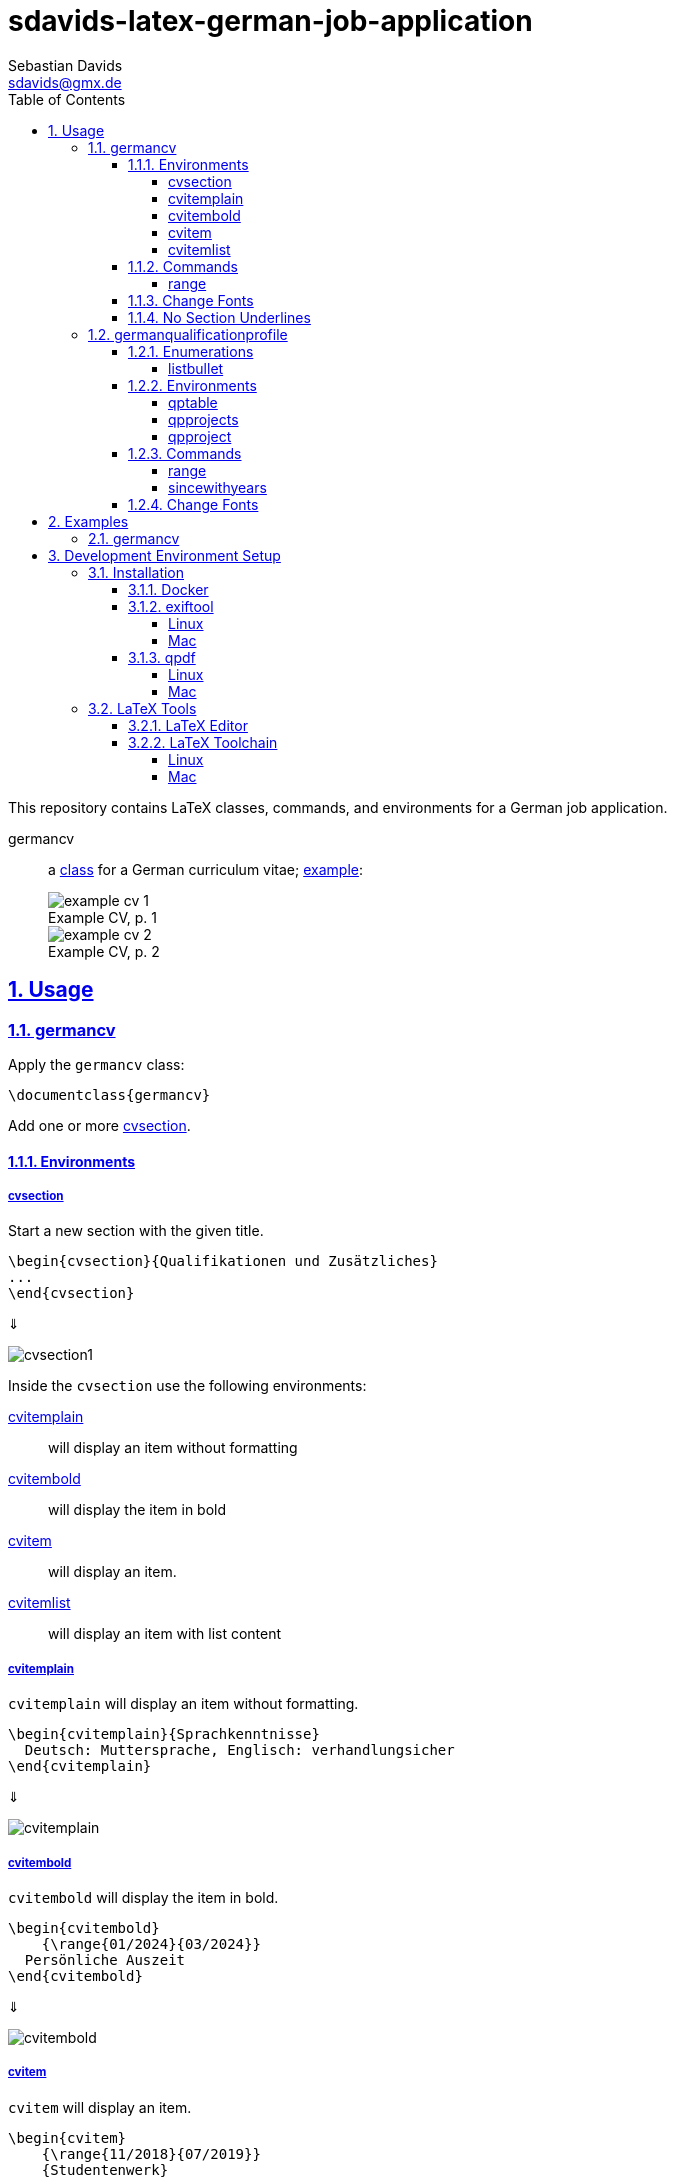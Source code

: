 // SPDX-FileCopyrightText: © 2024 Sebastian Davids <sdavids@gmx.de>
// SPDX-License-Identifier: Apache-2.0
= sdavids-latex-german-job-application
Sebastian Davids <sdavids@gmx.de>
// Metadata:
:description: German job application in LaTeX
// Settings:
:sectnums:
:sectanchors:
:sectlinks:
:toc: macro
:toclevels: 4
:toc-placement!:
:figure-caption!:
:hide-uri-scheme:
:source-highlighter: rouge
:rouge-style: github
// Refs:
:docker-install-url: https://docs.docker.com/install/
:jetbrains-latex-install-url: https://plugins.jetbrains.com/plugin/9473-texify-idea
:mactex-install-url: https://www.tug.org/mactex/mactex-download.html
:texifier-install-url: https://www.texifier.com
:texlive-install-url: https://www.tug.org/texlive/acquire-netinstall.html
:texmaker-install-url: https://www.xm1math.net/texmaker/download.html
:texstudio-install-url: https://www.texstudio.org/#download
:vs-code-latex-install-url: https://marketplace.visualstudio.com/items?itemName=James-Yu.latex-workshop

ifdef::env-browser[:outfilesuffix: .adoc]

ifdef::env-github[]
:outfilesuffix: .adoc
:important-caption: :heavy_exclamation_mark:
:note-caption: :information_source:
endif::[]

toc::[]

This repository contains LaTeX classes, commands, and environments for a German job application.

germancv:: a link:src/germancv.cls[class] for a German curriculum vitae; <<examples-germancv,example>>:
+
.Example CV, p. 1
image::docs/asciidoc/images/example-cv-1.png[]
+
.Example CV, p. 2
image::docs/asciidoc/images/example-cv-2.png[]

== Usage

=== germancv

Apply the `germancv` class:

[,tex]
----
\documentclass{germancv}
----

Add one or more <<cvsection,cvsection>>.

==== Environments

[#cvsection]
===== cvsection

Start a new section with the given title.

[,tex]
----
\begin{cvsection}{Qualifikationen und Zusätzliches}
...
\end{cvsection}
----

⇓

image::docs/asciidoc/images/cvsection1.png[]

Inside the `cvsection` use the following environments:

<<cvitemplain,cvitemplain>>:: will display an item without formatting
<<cvitembold,cvitembold>>:: will display the item in bold
<<cvitem,cvitem>>:: will display an item.
<<cvitemlist,cvitemlist>>:: will display an item with list content

[#cvitemplain]
===== cvitemplain

`cvitemplain` will display an item without formatting.

[,tex]
----
\begin{cvitemplain}{Sprachkenntnisse}
  Deutsch: Muttersprache, Englisch: verhandlungsicher
\end{cvitemplain}
----

⇓

image::docs/asciidoc/images/cvitemplain.png[]

[#cvitembold]
===== cvitembold

`cvitembold` will display the item in bold.

[,tex]
----
\begin{cvitembold}
    {\range{01/2024}{03/2024}}
  Persönliche Auszeit
\end{cvitembold}
----

⇓

image::docs/asciidoc/images/cvitembold.png[]

[#cvitem]
===== cvitem

`cvitem` will display an item.

[,tex]
----
\begin{cvitem}
    {\range{11/2018}{07/2019}}
    {Studentenwerk}
    {Musterstadt}
    {Werksstudent}
    {Administration eines Studentenwohnheim-Netzwerkes mit 5 Nutzern}
\end{cvitem}
----

⇓

image::docs/asciidoc/images/cvitem1.png[]

[,tex]
----
\begin{cvitem}
    {\range{09/2015}{08/2016}}
    {Altenheim Seniorenparadies}
    {Musterstadt}
    {Freiwilliges Soziales Jahr}
    {}
\end{cvitem}
----

⇓

image::docs/asciidoc/images/cvitem2.png[]

[#cvitemlist]
===== cvitemlist

`cvitemlist` will display an item with list content.

[,tex]
----
\begin{cvitemlist}
    {\range{06/2022}{12/2023}}
    {Weyland-Yutani Corp.}
    {Musterstadt}
    {IT-Projektmanager}
    {3 Projekte \textendash\ unterschiedlicher Tätigkeitsumfang, Teamgröße und Laufzeit}
  \item Konzeption, Organisation und Optimierung von Prozessen
  \item Technische Projektleitung
  \item Berichte und Dokumentation
\end{cvitemlist}
----

⇓

image::docs/asciidoc/images/cvitemlist.png[]

==== Commands

[#range]
===== range

`range` will display a range.

[,tex]
----
\range{04/2017}{03/2022}
----

⇓

image::docs/asciidoc/images/range.png[]

==== Change Fonts

[IMPORTANT]
====
Ensure that you have https://www.fontfabric.com/blog/fonts-licensing-the-ins-and-outs-of-legally-using-fonts/#personal-commercial-projects[proper licenses] for the new fonts.

Having a `ttf`-file does not equate to having a license to use it.

Having a license for a font does not automatically mean that it can be used for https://www.fontfabric.com/blog/fonts-licensing-the-ins-and-outs-of-legally-using-fonts/#font-licensing-examples[all usages] (e.g., Desktop, Webfonts, or ePub).

So be careful when you use fonts supplied with software you have installed, (e.g., Microsoft Office or Adobe software).

You have been warned!
====

To change the fonts used, you have to do the following:

. Add the new fonts to `src/fonts`.
. Change the fonts in `src/germancv.cls`:
+
.src/germancv.cls
[,tex]
----
\setmainfont{Nunito}[
...
]

\setsansfont{Lora}[
...
]
----
+
[NOTE]
====
`setsansfont` is used for the section titles.

`setmainfont` is used for the rest
====

. Delete the unused fonts from `src/fonts`.

. Declare the proper licenses in `REUSE.toml`:
+
.REUSE.toml
[,toml]
----
[[annotations]]
path = "src/fonts/Lora-**"
SPDX-FileCopyrightText = "© 2011 The Lora Project Authors (https://github.com/cyrealtype/Lora-Cyrillic)"
SPDX-License-Identifier = "OFL-1.1"

[[annotations]]
path = "src/fonts/Nunito-**"
SPDX-FileCopyrightText = "© 2014 The Nunito Project Authors (https://github.com/googlefonts/nunito)"
SPDX-License-Identifier = "OFL-1.1"
----

==== No Section Underlines

.src/germancv.cls
[,tex]
----
\titleformat{\section}{\normalfont\Large\bfseries\sffamily}{\thesection}{1em}{}[\titlerule\vspace*{4pt}]
----

⇓

.src/germancv.cls
[,tex]
----
\titleformat{\section}{\normalfont\Large\bfseries\sffamily}{\thesection}{1em}{}
----

image::docs/asciidoc/images/cvsection1.png[]

⇓

image::docs/asciidoc/images/cvsection2.png[]

=== germanqualificationprofile

Apply the `germanqualificationprofile` class:

[,tex]
----
\documentclass{germanqualificationprofile}
----

==== Enumerations

[#listbullet]
===== listbullet

`listbullet` will display a bulleted list.

[,tex]
----
\section*{Erfahrungen}

\begin{listbullet}
  \item Softwareentwicklung mit Rational Unified Process
  \item Konzeption von Jira Issue Templates
\end{listbullet}
----

⇓

image::docs/asciidoc/images/listbullet.png[]

==== Environments

[#qptable]
===== qptable

`qptable` will display a two-column table row.

[,tex]
----
\section*{IT-Kenntnisse}

\begin{qptable}{Betriebssysteme}Windows, OS/2\end{qptable}
\begin{qptable}{Sprachen}Perl, JavaScript\end{qptable}
----

⇓

image::docs/asciidoc/images/qptable.png[]

[#qpprojects]
===== qpprojects

`qpprojects` will display a list in reverse ordering.

Add one or more <<qpproject,qpproject>>.

[,tex]
----
\begin{qpprojects}
  \item Foo
  \item Bar
  \item Baz
\end{qpprojects}
----

⇓

image::docs/asciidoc/images/qpprojects.png[]

[#qpproject]
===== qpproject

`qpproject` will display a project.

[,tex]
----
\begin{qpproject}
  {Entwicklung einer TODO Anwendung}
  {\range{Oktober 2020}{Dezember 2020}}
  {Software-Entwickler}
  {Omni Consumer Products}
  {3 Monate/2 Personen}
  {
    \item Auswahl der genutzten Frameworks und Tools
    \item Entwicklung der Anwendung
    \item Vorgehen mit Rational Unified Process
  }
  {JQuery 2, HTML, Bootstrap 2, Perl 5}
\end{qpproject}
----

⇓

image::docs/asciidoc/images/qpproject.png[]

==== Commands

[#range2]
===== range

`range` will display a range

[,tex]
----
\range{04/2017}{03/2022}
----

⇓

image::docs/asciidoc/images/range.png[]

[#sincewithyears]
===== sincewithyears

`sincewithyears` will calculate the number of years since the given year and display them both.

[,tex]
----
\sincewithyears{2023}

\sincewithyears{2024}

\sincewithyears{2025}
----

⇓

image::docs/asciidoc/images/sincewithyears.png[]

==== Change Fonts

[IMPORTANT]
====
Ensure that you have https://www.fontfabric.com/blog/fonts-licensing-the-ins-and-outs-of-legally-using-fonts/#personal-commercial-projects[proper licenses] for the new fonts.

Having a `ttf`-file does not equate to having a license to use it.

Having a license for a font does not automatically mean that it can be used for https://www.fontfabric.com/blog/fonts-licensing-the-ins-and-outs-of-legally-using-fonts/#font-licensing-examples[all usages] (e.g., Desktop, Webfonts, or ePub).

So be careful when you use fonts supplied with software you have installed, (e.g., Microsoft Office or Adobe software).

You have been warned!
====

To change the fonts used, you have to do the following:

. Add the new fonts to `src/fonts`.
. Change the fonts in `src/germanqualificationprofile.cls`:
+
.src/germanqualificationprofile.cls
[,tex]
----
\setmainfont{Nunito}[
...
]

\setsansfont{Lora}[
...
]
----
+
[NOTE]
====
`setsansfont` is used for the section titles.

`setmainfont` is used for the rest
====

. Delete the unused fonts from `src/fonts`.

. Declare the proper licenses in `REUSE.toml`:
+
.REUSE.toml
[,toml]
----
[[annotations]]
path = "src/fonts/Lora-**"
SPDX-FileCopyrightText = "© 2011 The Lora Project Authors (https://github.com/cyrealtype/Lora-Cyrillic)"
SPDX-License-Identifier = "OFL-1.1"

[[annotations]]
path = "src/fonts/Nunito-**"
SPDX-FileCopyrightText = "© 2014 The Nunito Project Authors (https://github.com/googlefonts/nunito)"
SPDX-License-Identifier = "OFL-1.1"
----

[#examples]
== Examples

[NOTE]
====
Only Docker has to be <<docker,installed>> on your machine for building the examples.
====

[#examples-germancv]
=== germancv

Source:: link:src/example-cv.tex[]
Typeset PDF:: link:examples/example-cv.pdf[]
Build::
+
[,console]
----
$ scripts/latex_pdf_build.sh -r example-cv.tex
----
+
=> `build/example-cv.pdf`
+
[NOTE]
====
You can remove the metadata from the generated PDF via:

[,console]
----
$ scripts/pdf_remove_metadata.sh build/example-cv.pdf
----

=> `build/example-cv.pdf`
====

== Development Environment Setup

[#dev-env-installation]
=== Installation

[#docker]
==== Docker

Install {docker-install-url}[Docker].

[#exiftool]
==== exiftool

===== Linux

[,console]
----
$ sudo apt-get install exiftool
----

===== Mac

[,console]
----
$ brew install exiftool
----

[#qpdf]
==== qpdf

===== Linux

[,console]
----
$ sudo apt-get install qpdf
----

===== Mac

[,console]
----
$ brew install qpdf
----

[#latex-tools]
=== LaTeX Tools

==== LaTeX Editor

If you need a graphical editor, you might want to use:

* {texifier-install-url}[Texifier] (paid)
* {texmaker-install-url}[Texmaker] (free)
* {texstudio-install-url}[TeXstudio] (free)

or IDE extensions:

* {jetbrains-latex-install-url}[JetBrains IDEs] (free)
* {vs-code-latex-install-url}[VS Code] (free)

==== LaTeX Toolchain

[NOTE]
====
The link:scripts/latex_pdf_build.sh[build script] does not need a locally installed LaTeX toolchain.
====

===== Linux

Install {texlive-install-url}[TeX Live] (around 5.5GB).

===== Mac

Install {mactex-install-url}[MacTeX] (around 5.7GB).
